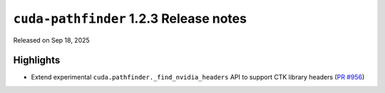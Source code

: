 .. SPDX-FileCopyrightText: Copyright (c) 2025 NVIDIA CORPORATION & AFFILIATES. All rights reserved.
.. SPDX-License-Identifier: Apache-2.0

.. module:: cuda.pathfinder

``cuda-pathfinder`` 1.2.3 Release notes
=======================================

Released on Sep 18, 2025


Highlights
----------

* Extend experimental ``cuda.pathfinder._find_nvidia_headers`` API
  to support CTK library headers
  (`PR #956 <https://github.com/NVIDIA/cuda-python/pull/956>`_)
